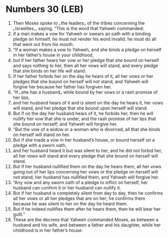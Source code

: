 * Numbers 30 (LEB)
:PROPERTIES:
:ID: LEB/04-NUM30
:END:

1. Then Moses spoke to ⌞the leaders⌟ of the tribes concerning the ⌞Israelites⌟, saying, “This is the word that Yahweh commanded:
2. if a man makes a vow for Yahweh or swears an oath with a binding pledge on himself, he must not render his word invalid; he must do all that went out from his mouth.
3. “If a woman makes a vow to Yahweh, and she binds a pledge on herself in her father’s house in your childhood,
4. but if her father hears her vow or her pledge that she bound on herself and says nothing to her, then all her vows will stand, and every pledge that she binds on her life will stand.
5. If her father forbids her on the day he hears of it, all her vows or her pledges that she bound on herself will not stand, and Yahweh will forgive her because her father has forgiven her.
6. “If ⌞she has a husband⌟ while bound by her vows or a rash promise of her lips,
7. and her husband hears of it and is silent on the day he hears it, her vows will stand, and her pledge that she bound upon herself will stand.
8. But if on the day her husband hears of it, he forbids her, then he will nullify her vow that she is under, and the rash promise of her lips that she bound on herself; and Yahweh will forgive her.
9. “But the vow of a widow or a woman who is divorced, all that she binds on herself will stand on her.
10. But if she made a vow in her husband’s house, or bound herself on a pledge with a sworn oath,
11. and her husband heard it but was silent to her, and he did not forbid her, all her vows will stand and every pledge that she bound on herself will stand.
12. But if her husband nullified them on the day he hears them, all her vows going out of her lips concerning her vows or the pledge on herself will not stand; her husband has nullified them, and Yahweh will forgive her.
13. “Any vow and any sworn oath of a pledge to inflict on herself, her husband can confirm it or her husband can nullify it.
14. But if her husband is completely silent from day to day, then he confirms all her vows or all her pledges that are on her; he confirms them because he was silent to her on the day he heard them.
15. But if he indeed nullifies them after he hears them, then he will bear her guilt.”
16. These are the decrees that Yahweh commanded Moses, as between a husband and his wife, and between a father and his daughter, while her childhood is in her father’s house.
